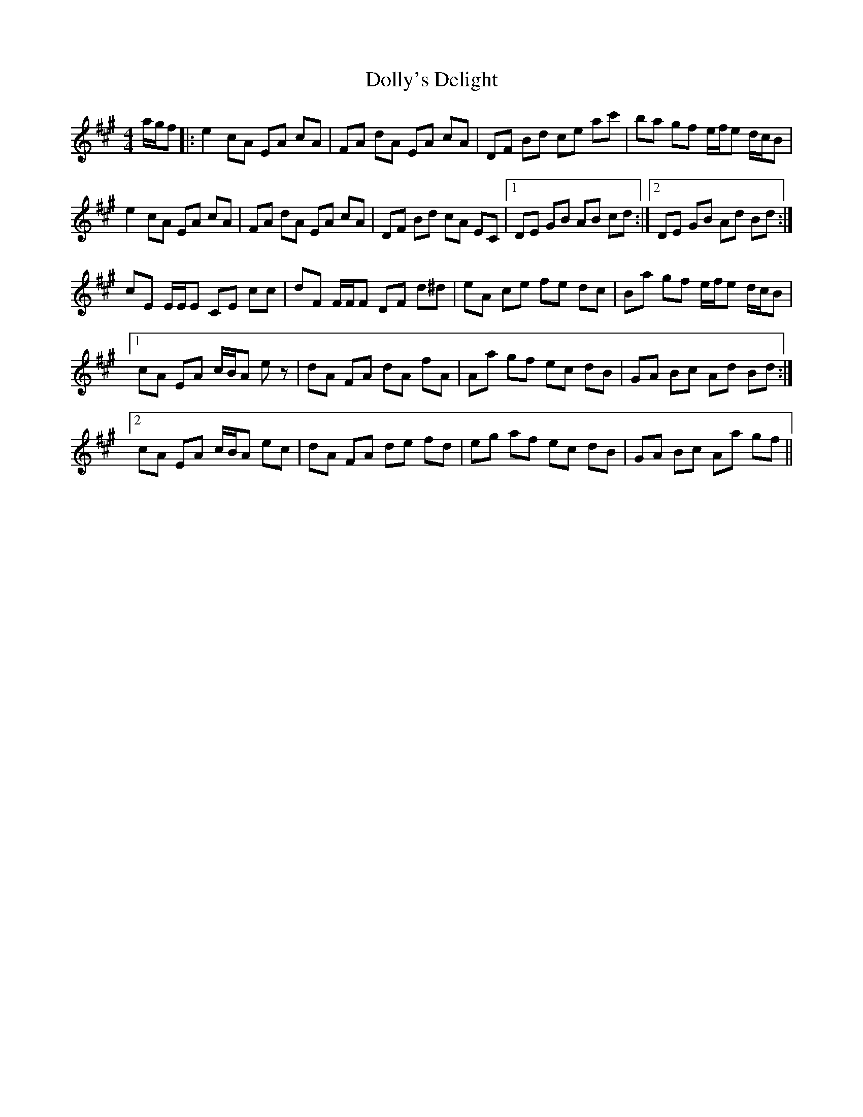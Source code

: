 X: 10310
T: Dolly's Delight
R: hornpipe
M: 4/4
K: Amajor
a/g/f|:e2 cA EA cA|FA dA EA cA|DF Bd ce ac'|ba gf e/f/e d/c/B|
e2 cA EA cA|FA dA EA cA|DF Bd cA EC|1 DE GB AB cd:|2 DE GB Ad Bd:|
cE E/E/E CE cc|dF F/F/F DF d^d|eA ce fe dc|Ba gf e/f/e d/c/B|
[1 cA EA c/B/A ez|dA FA dA fA|Aa gf ec dB|GA Bc Ad Bd:|
[2 cA EA c/B/A ec|dA FA de fd|eg af ec dB|GA Bc Aa gf||

